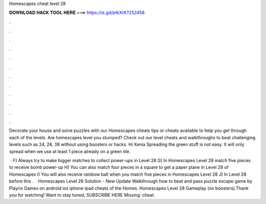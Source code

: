 Homescapes cheat level 28



𝐃𝐎𝐖𝐍𝐋𝐎𝐀𝐃 𝐇𝐀𝐂𝐊 𝐓𝐎𝐎𝐋 𝐇𝐄𝐑𝐄 ===> https://is.gd/ptkXrK?252458



.



.



.



.



.



.



.



.



.



.



.



.

Decorate your house and solve puzzles with our Homescapes cheats tips or cheats available to help you get through each of the levels. Are homescapes level you stumped? Check out our level cheats and walkthroughs to beat challenging levels such as 24, 28, 38 without using boosters or hacks. Hi Xenia Spreading the green stuff is not easy. It will only spread when we use at least 1 piece already on a green tile.

 · F) Always try to make bigger matches to collect power-ups in Level 28 G) In Homescapes Level 28 match five pieces to receive bomb power-up H) You can also match four pieces in a square to get a paper plane in Level 28 of Homescapes I) You will also receive rainbow ball when you match five pieces in Homescapes Level 28 J) In Level 28 before this .  · Homescapes Level 28 Solution - New Update Walkthrough how to beat and pass puzzle escape game by Playrix Games on android ios iphone ipad cheats of the Homes. Homescapes Level 28 Gameplay (no boosters).Thank you for watching! Want to stay tuned, SUBSCRIBE HERE  Missing: cheat.
